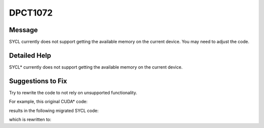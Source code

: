 .. _DPCT1072:

DPCT1072
========

Message
-------

.. _msg-1072-start:

SYCL currently does not support getting the available memory on the current
device. You may need to adjust the code.


.. _msg-1072-end:

Detailed Help
-------------

SYCL\* currently does not support getting the available memory on the current
device.

Suggestions to Fix
------------------

Try to rewrite the code to not rely on unsupported functionality.

For example, this original CUDA\* code:

.. code-block:: cpp
   :linenos:

   void foo() {
     size_t result1, result2;
     cudaMemGetInfo(&result1, &result2);
   }

results in the following migrated SYCL code:

.. code-block:: cpp
   :linenos:

   void foo() {
     size_t result1, result2;
     /*
     DPCT1072:0: SYCL currently does not support getting the available memory on
     the current device. You may need to adjust the code.
     */
     result2 = dpct::get_current_device().get_device_info().get_global_mem_size();
   }

which is rewritten to:

.. code-block:: cpp
   :linenos:

   void foo() {
     size_t result1, result2;
     // If dpct::get_current_device().has(sycl::aspect::ext_intel_free_memory) is true,
     // we can use below interface
     dpct::get_current_device().get_memory_info(result1, result2);
   }

